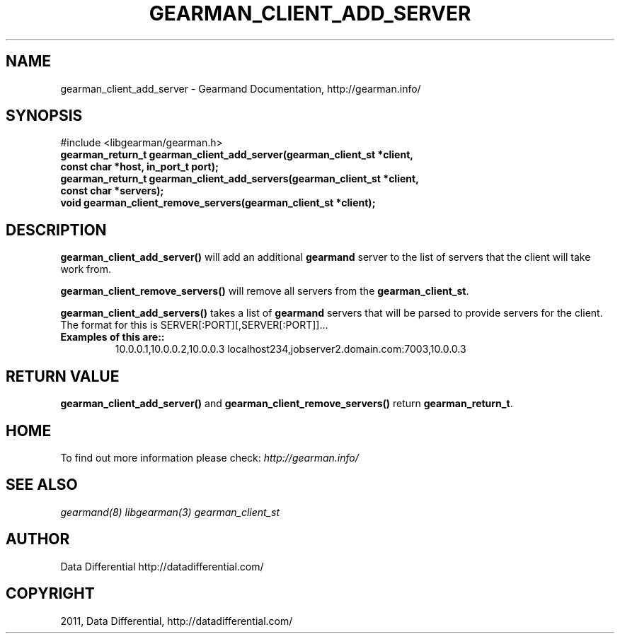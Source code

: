 .TH "GEARMAN_CLIENT_ADD_SERVER" "3" "June 16, 2011" "0.22" "Gearmand"
.SH NAME
gearman_client_add_server \- Gearmand Documentation, http://gearman.info/
.
.nr rst2man-indent-level 0
.
.de1 rstReportMargin
\\$1 \\n[an-margin]
level \\n[rst2man-indent-level]
level margin: \\n[rst2man-indent\\n[rst2man-indent-level]]
-
\\n[rst2man-indent0]
\\n[rst2man-indent1]
\\n[rst2man-indent2]
..
.de1 INDENT
.\" .rstReportMargin pre:
. RS \\$1
. nr rst2man-indent\\n[rst2man-indent-level] \\n[an-margin]
. nr rst2man-indent-level +1
.\" .rstReportMargin post:
..
.de UNINDENT
. RE
.\" indent \\n[an-margin]
.\" old: \\n[rst2man-indent\\n[rst2man-indent-level]]
.nr rst2man-indent-level -1
.\" new: \\n[rst2man-indent\\n[rst2man-indent-level]]
.in \\n[rst2man-indent\\n[rst2man-indent-level]]u
..
.\" Man page generated from reStructeredText.
.
.SH SYNOPSIS
.sp
#include <libgearman/gearman.h>
.INDENT 0.0
.TP
.B gearman_return_t gearman_client_add_server(gearman_client_st *client, const char *host, in_port_t port);
.UNINDENT
.INDENT 0.0
.TP
.B gearman_return_t gearman_client_add_servers(gearman_client_st *client, const char *servers);
.UNINDENT
.INDENT 0.0
.TP
.B void gearman_client_remove_servers(gearman_client_st *client);
.UNINDENT
.SH DESCRIPTION
.sp
\fBgearman_client_add_server()\fP will add an additional \fBgearmand\fP server to the list of servers that the client will take work from.
.sp
\fBgearman_client_remove_servers()\fP will remove all servers from the \fBgearman_client_st\fP.
.sp
\fBgearman_client_add_servers()\fP takes a list of \fBgearmand\fP servers that will be parsed to provide servers for the client. The format for this is SERVER[:PORT][,SERVER[:PORT]]...
.INDENT 0.0
.TP
.B Examples of this are::
.
10.0.0.1,10.0.0.2,10.0.0.3
localhost234,jobserver2.domain.com:7003,10.0.0.3
.UNINDENT
.SH RETURN VALUE
.sp
\fBgearman_client_add_server()\fP and \fBgearman_client_remove_servers()\fP return \fBgearman_return_t\fP.
.SH HOME
.sp
To find out more information please check:
\fI\%http://gearman.info/\fP
.SH SEE ALSO
.RE
.sp
\fIgearmand(8)\fP \fIlibgearman(3)\fP \fIgearman_client_st\fP
.SH AUTHOR
Data Differential http://datadifferential.com/
.SH COPYRIGHT
2011, Data Differential, http://datadifferential.com/
.\" Generated by docutils manpage writer.
.\" 
.
